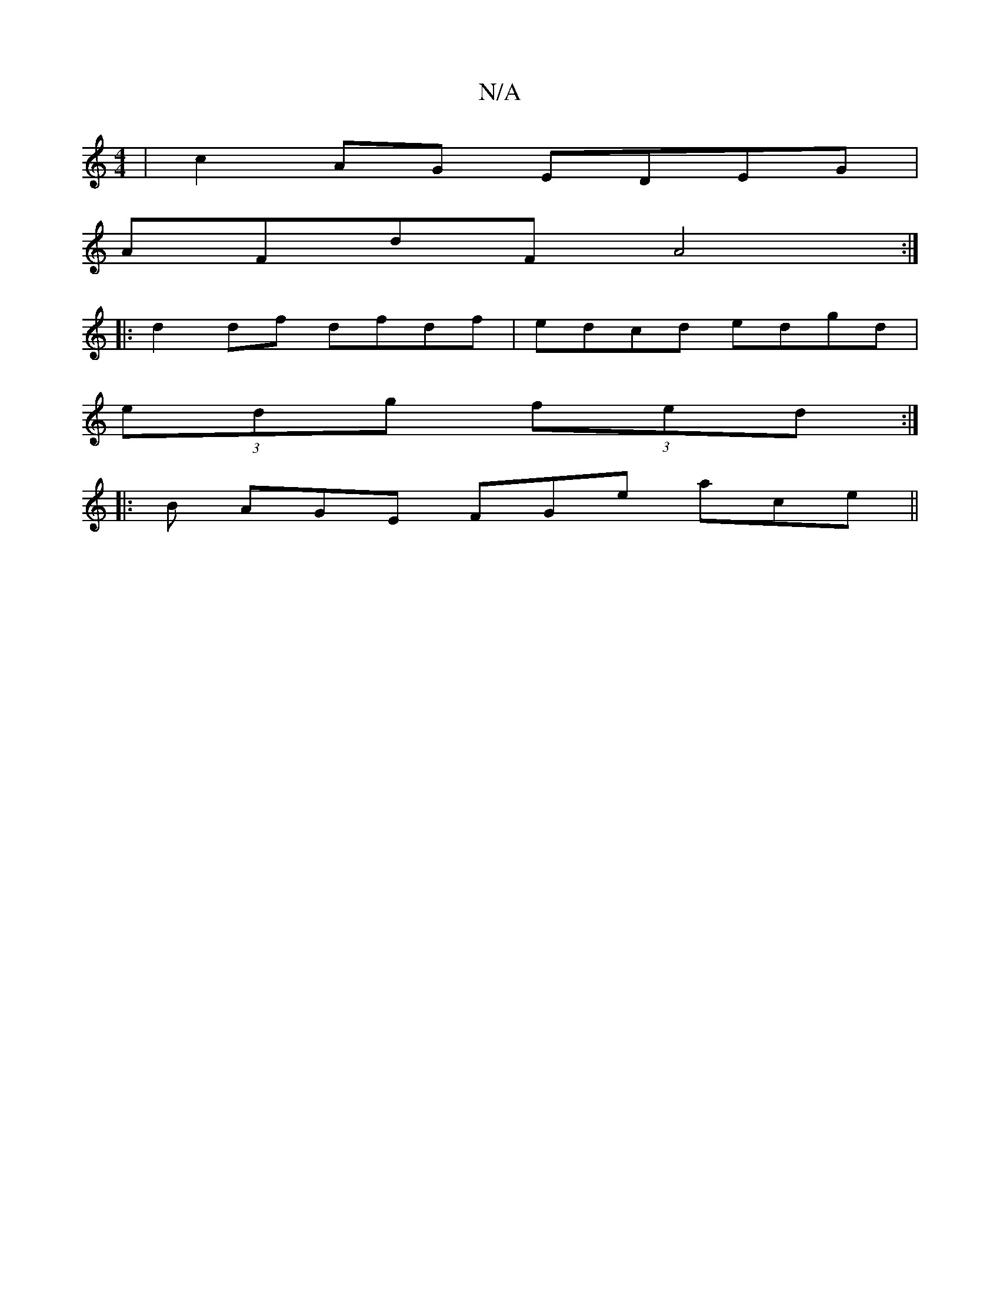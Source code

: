 X:1
T:N/A
M:4/4
R:N/A
K:Cmajor
 | c2 AG EDEG |
AFdF A4 :|
|: d2 df dfdf|edcd edgd|
(3edg (3fed :|
|: B AGE FGe ace||

cd ~c2 dAFA|d2A^F GAcd|cddc d2 de|faaf gfdd| (EF)GF/G/ Ad/g/||
fedf afdf|dA~c2 Adef|gegf dedc|
dedA3 dBGB|Adfd BB